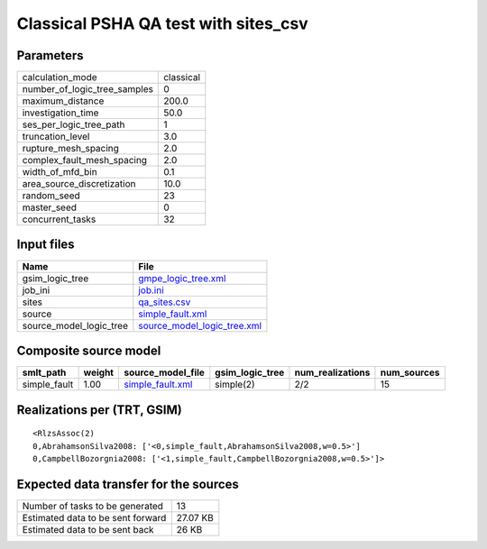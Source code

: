 Classical PSHA QA test with sites_csv
=====================================

Parameters
----------
============================ =========
calculation_mode             classical
number_of_logic_tree_samples 0        
maximum_distance             200.0    
investigation_time           50.0     
ses_per_logic_tree_path      1        
truncation_level             3.0      
rupture_mesh_spacing         2.0      
complex_fault_mesh_spacing   2.0      
width_of_mfd_bin             0.1      
area_source_discretization   10.0     
random_seed                  23       
master_seed                  0        
concurrent_tasks             32       
============================ =========

Input files
-----------
======================= ============================================================
Name                    File                                                        
======================= ============================================================
gsim_logic_tree         `gmpe_logic_tree.xml <gmpe_logic_tree.xml>`_                
job_ini                 `job.ini <job.ini>`_                                        
sites                   `qa_sites.csv <qa_sites.csv>`_                              
source                  `simple_fault.xml <simple_fault.xml>`_                      
source_model_logic_tree `source_model_logic_tree.xml <source_model_logic_tree.xml>`_
======================= ============================================================

Composite source model
----------------------
============ ====== ====================================== =============== ================ ===========
smlt_path    weight source_model_file                      gsim_logic_tree num_realizations num_sources
============ ====== ====================================== =============== ================ ===========
simple_fault 1.00   `simple_fault.xml <simple_fault.xml>`_ simple(2)       2/2              15         
============ ====== ====================================== =============== ================ ===========

Realizations per (TRT, GSIM)
----------------------------

::

  <RlzsAssoc(2)
  0,AbrahamsonSilva2008: ['<0,simple_fault,AbrahamsonSilva2008,w=0.5>']
  0,CampbellBozorgnia2008: ['<1,simple_fault,CampbellBozorgnia2008,w=0.5>']>

Expected data transfer for the sources
--------------------------------------
================================= ========
Number of tasks to be generated   13      
Estimated data to be sent forward 27.07 KB
Estimated data to be sent back    26 KB   
================================= ========